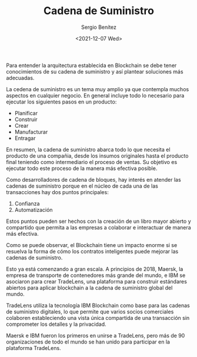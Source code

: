 #+TITLE: Cadena de Suministro
#+DESCRIPTION: Serie que recopila una aprendizaje sobre blockchain
#+AUTHOR: Sergio Benítez
#+DATE:<2021-12-07 Wed>
#+STARTUP: fold
#+HUGO_BASE_DIR: ~/Development/suabochica-blog/
#+HUGO_SECTION: /post
#+HUGO_WEIGHT: auto
#+HUGO_AUTO_SET_LASTMOD: t

Para entender la arquitectura establecida en Blockchain se debe tener conocimientos de su cadena de suministro y así plantear soluciones más adecuadas.

La cedena de suministro es un tema muy amplio ya que contempla muchos aspectos en cualquier negocio. En general incluye todo lo necesario para ejecutar los siguientes pasos en un producto:

- Planificar
- Construir
- Crear
- Manufacturar
- Entragar

En resumen, la cadena de suministro abarca todo lo que necesita el producto de una compañia, desde los insumos originales hasta el producto final teniendo como intermediario el proceso de ventas. Su objetivo es ejecutar todo este proceso de la manera más efectiva posible.

Como desarrolladores de cadena de bloques, hay interés en atender las cadenas de suministro porque en el núcleo de cada una de las transacciones hay dos puntos principales:

1. Confianza
2. Automatización

Estos puntos pueden ser hechos con la creación de un libro mayor abierto y compartido que permita a las empresas a colaborar e interactuar de manera más efectiva.

Como se puede observar, el Blockchain tiene un impacto enorme si se resuelva la forma de cómo los contratos inteligentes puede mejorar las cadenas de suministro.

Esto ya está comenzando a gran escala. A principios de 2018, Maersk, la empresa de transporte de contenedores más grande del mundo, e IBM se asociaron para crear TradeLens, una plataforma para construir estándares abiertos para aplicar blockchain a la cadena de suministro global del mundo.

TradeLens utiliza la tecnología IBM Blockchain como base para las cadenas de suministro digitales, lo que permite que varios socios comerciales colaboren estableciendo una vista única compartida de una transacción sin comprometer los detalles y la privacidad.

Maersk e IBM fueron los primeros en unirse a TradeLens, pero más de 90 organizaciones de todo el mundo se han unido para participar en la plataforma TradeLens.